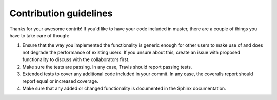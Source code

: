 Contribution guidelines
=======================
Thanks for your awesome contrib! If you'd like to have your code included in master, there are a couple of things you have to take care of though:

1. Ensure that the way you implemented the functionality is generic enough for other users to make use of and does not degrade the performance of existing users. If you unsure about this, create an issue with proposed functionality to discuss with the collaborators first.
2. Make sure the tests are passing. In any case, Travis should report passing tests.
3. Extended tests to cover any additional code included in your commit. In any case, the coveralls report should report equal or increased coverage.
4. Make sure that any added or changed functionality is documented in the Sphinx documentation.

